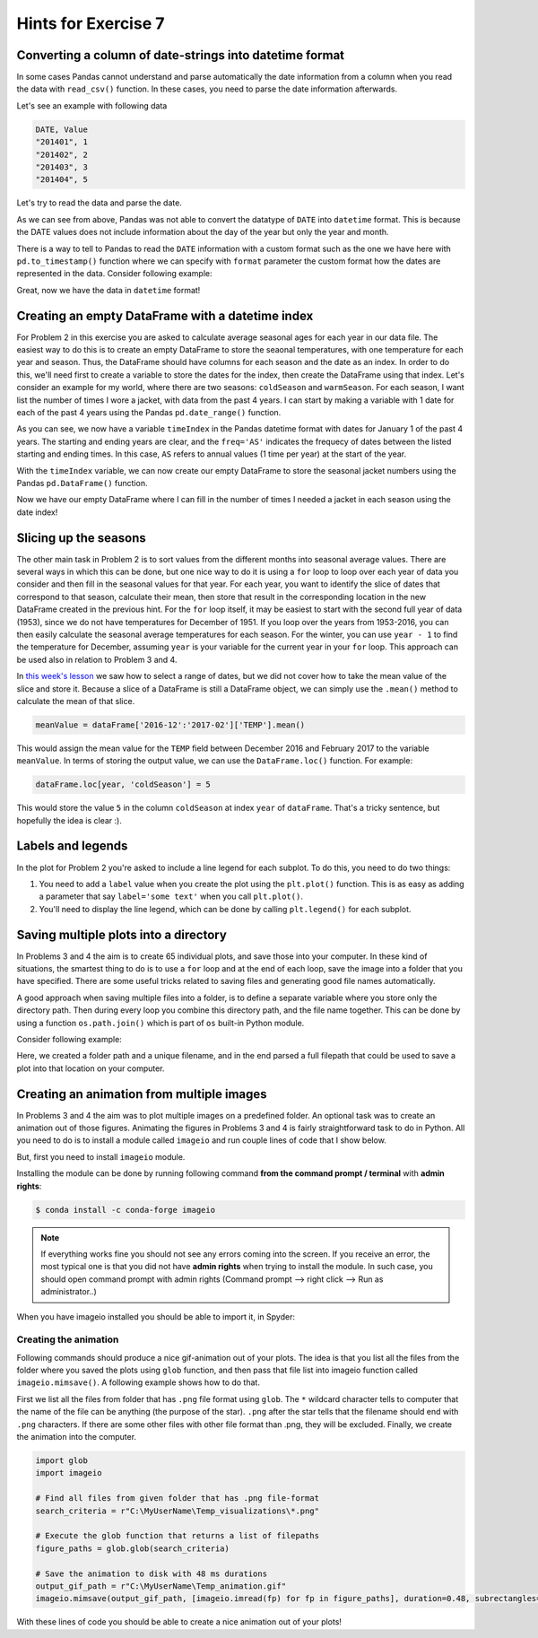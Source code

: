 Hints for Exercise 7
====================

Converting a column of date-strings into datetime format
--------------------------------------------------------

In some cases Pandas cannot understand and parse automatically the date information from a column when you read the
data with ``read_csv()`` function. In these cases, you need to parse the date information afterwards.

Let's see an example with following data

.. code::

    DATE, Value
    "201401", 1
    "201402", 2
    "201403", 3
    "201404", 5

.. ipython:: python
    :suppress:

        import os
        import pandas as pd
        fp = os.path.join(os.path.abspath('data'), 'L7', "hintData.txt")

Let's try to read the data and parse the date.

.. ipython:: python

    data = pd.read_csv(fp, sep=',', parse_dates=['DATE'])
    data.head()
    data.dtypes

As we can see from above, Pandas was not able to convert the datatype of ``DATE`` into ``datetime`` format.
This is because the DATE values does not include information about the day of the year but only the year and month.

There is a way to tell to Pandas to read the ``DATE`` information with a custom format such as the one we have here
with ``pd.to_timestamp()`` function where we can specify with ``format`` parameter the custom format how the dates
are represented in the data. Consider following example:

.. ipython:: python

    data['datetime'] =  pd.to_datetime(data['DATE'], format='%Y%m')
    data.head()
    data.dtypes

Great, now we have the data in ``datetime`` format!

Creating an empty DataFrame with a datetime index
-------------------------------------------------

For Problem 2 in this exercise you are asked to calculate average seasonal ages for each year in our data file.
The easiest way to do this is to create an empty DataFrame to store the seaonal temperatures, with one temperature for each year and season.
Thus, the DataFrame should have columns for each season and the date as an index.
In order to do this, we'll need first to create a variable to store the dates for the index, then create the DataFrame using that index.
Let's consider an example for my world, where there are two seasons: ``coldSeason`` and ``warmSeason``.
For each season, I want list the number of times I wore a jacket, with data from the past 4 years.
I can start by making a variable with 1 date for each of the past 4 years using the Pandas ``pd.date_range()`` function.

.. ipython:: python

    timeIndex = pd.date_range('2014', '2017', freq='AS')
    print(timeIndex)

As you can see, we now have a variable ``timeIndex`` in the Pandas datetime format with dates for January 1 of the past 4 years.
The starting and ending years are clear, and the ``freq='AS'`` indicates the frequecy of dates between the listed starting and ending times.
In this case, ``AS`` refers to annual values (1 time per year) at the start of the year.

With the ``timeIndex`` variable, we can now create our empty DataFrame to store the seasonal jacket numbers using the Pandas ``pd.DataFrame()`` function.

.. ipython:: python

    seasonData = pd.DataFrame(index=timeIndex, columns=['coldSeason', 'warmSeason'])
    print(seasonData)

Now we have our empty DataFrame where I can fill in the number of times I needed a jacket in each season using the date index!

Slicing up the seasons
----------------------

The other main task in Problem 2 is to sort values from the different months into seasonal average values.
There are several ways in which this can be done, but one nice way to do it is using a ``for`` loop to loop over each year of data you consider and then fill in the seasonal values for that year.
For each year, you want to identify the slice of dates that correspond to that season, calculate their mean, then store that result in the corresponding location in the new DataFrame created in the previous hint.
For the ``for`` loop itself, it may be easiest to start with the second full year of data (1953), since we do not have temperatures for December of 1951.
If you loop over the years from 1953-2016, you can then easily calculate the seasonal average temperatures for each season.
For the winter, you can use ``year - 1`` to find the temperature for December, assuming ``year`` is your variable for the current year in your ``for`` loop. This approach can be used also in relation to Problem 3 and 4.

In `this week's lesson <https://geo-python.github.io/2017/lessons/L7/pandas-plotting.html#selecting-data-based-on-time-in-pandas>`__ we saw how to select a range of dates, but we did not cover how to take the mean value of the slice and store it.
Because a slice of a DataFrame is still a DataFrame object, we can simply use the ``.mean()`` method to calculate the mean of that slice.

.. code:: python

    meanValue = dataFrame['2016-12':'2017-02']['TEMP'].mean()

This would assign the mean value for the ``TEMP`` field between December 2016 and February 2017 to the variable ``meanValue``.
In terms of storing the output value, we can use the ``DataFrame.loc()`` function.
For example:

.. code:: python

    dataFrame.loc[year, 'coldSeason'] = 5

This would store the value ``5`` in the column ``coldSeason`` at index ``year`` of ``dataFrame``.
That's a tricky sentence, but hopefully the idea is clear :).

Labels and legends
------------------

In the plot for Problem 2 you're asked to include a line legend for each subplot.
To do this, you need to do two things:

1. You need to add a ``label`` value when you create the plot using the ``plt.plot()`` function.
   This is as easy as adding a parameter that say ``label='some text'`` when you call ``plt.plot()``.
2. You'll need to display the line legend, which can be done by calling ``plt.legend()`` for each subplot.

Saving multiple plots into a directory
--------------------------------------

In Problems 3 and 4 the aim is to create 65 individual plots, and save those into your computer.
In these kind of situations, the smartest thing to do is to use a ``for`` loop and at the end of each
loop, save the image into a folder that you have specified. There are some useful tricks related to saving
files and generating good file names automatically.

A good approach when saving multiple files into a folder, is to define a separate variable where you store
only the directory path. Then during every loop you combine this directory path, and the file name together.
This can be done by using a function ``os.path.join()`` which is part of ``os`` built-in Python module.

Consider following example:

.. ipython:: python

    import os
    myfolder = r"C:\MyUserName\Temp_visualizations"
    for i in range(5):
        filename = "My_File_" + str(i) + ".png"
        filepath = os.path.join(myfolder, filename)
        print(filepath)

Here, we created a folder path and a unique filename, and in the end parsed a full filepath that could be
used to save a plot into that location on your computer.

Creating an animation from multiple images
------------------------------------------

In Problems 3 and 4 the aim was to plot multiple images on a predefined folder. An optional task
was to create an animation out of those figures. Animating the figures in Problems 3 and 4 is fairly
straightforward task to do in Python. All you need to do is to install a module called ``imageio`` and
run couple lines of code that I show below.

But, first you need to install ``imageio`` module.

Installing the module can be done by running following command **from the command prompt / terminal** with **admin rights**:

.. code:: bash

    $ conda install -c conda-forge imageio


.. note::

    If everything works fine you should not see any errors coming into the screen. If you receive an error, the most typical
    one is that you did not have **admin rights** when trying to install the module. In such case, you should open command prompt
    with admin rights (Command prompt --> right click --> Run as administrator..)

When you have imageio installed you should be able to import it, in Spyder:

.. ipython:: python

    import imageio

Creating the animation
~~~~~~~~~~~~~~~~~~~~~~

Following commands should produce a nice gif-animation out of your plots. The idea is that you list all the
files from the folder where you saved the plots using ``glob`` function, and then pass that file list into imageio
function called ``imageio.mimsave()``. A following example shows how to do that.

First we list all the files from folder that has ``.png`` file format using ``glob``. The ``*`` wildcard character tells to computer that
the name of the file can be anything (the purpose of the star). ``.png`` after the star tells that the filename should end with ``.png`` characters.
If there are some other files with other file format than .png, they will be excluded.
Finally, we create the animation into the computer.

.. code:: python

    import glob
    import imageio

    # Find all files from given folder that has .png file-format
    search_criteria = r"C:\MyUserName\Temp_visualizations\*.png"

    # Execute the glob function that returns a list of filepaths
    figure_paths = glob.glob(search_criteria)

    # Save the animation to disk with 48 ms durations
    output_gif_path = r"C:\MyUserName\Temp_animation.gif"
    imageio.mimsave(output_gif_path, [imageio.imread(fp) for fp in figure_paths], duration=0.48, subrectangles=True)

With these lines of code you should be able to create a nice animation out of your plots!

